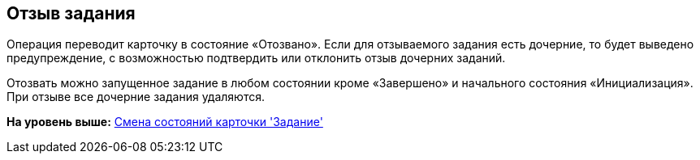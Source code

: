 [[ariaid-title1]]
== Отзыв задания

Операция переводит карточку в состояние «Отозвано». Если для отзываемого задания есть дочерние, то будет выведено предупреждение, с возможностью подтвердить или отклонить отзыв дочерних заданий.

Отозвать можно запущенное задание в любом состоянии кроме «Завершено» и начального состояния «Инициализация». При отзыве все дочерние задания удаляются.

*На уровень выше:* xref:../pages/Tcard_change_state.adoc[Смена состояний карточки 'Задание']
